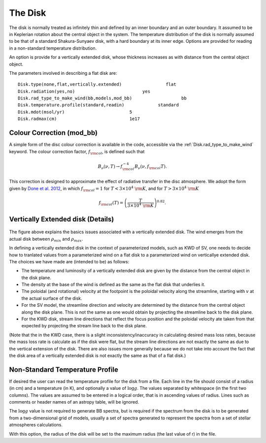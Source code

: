 The Disk
########

The disk is normally treated as infinitely thin and defined by an inner boundary and an outer boundary.  It assumed to be in  Keplerian  rotation about the central object in the system.   The temperature distribution of the disk is normally assumed to be that of a standard Shakura-Sunyaev disk, with a hard boundary at its inner edge. Options are provided for reading in a non-standard temperature distribution.

An option is provide for a vertically extended disk, whose thickness increases
as with distance from the  central object object.   

The parameters involved in describing a flat disk are::

    Disk.type(none,flat,vertically.extended)                 flat
    Disk.radiation(yes,no)                          yes
    Disk.rad_type_to_make_wind(bb,models,mod_bb)                   bb
    Disk.temperature.profile(standard,readin)             standard
    Disk.mdot(msol/yr)                         5
    Disk.radmax(cm)                            1e17

Colour Correction (mod_bb)
=============================

A simple form of the disc colour correction is available in the code, accessible via the 
:ref:`Disk.rad_type_to_make_wind` keyword. The colour correction factor, :math:`f_{\rm col}`, is defined such that

.. math::
    B_\nu (\nu, T) \to f_{\rm col}^{-4} B_\nu (\nu, f_{\rm col} T). 

This correction is designed to approximate the effect of radiative transfer in the disc atmosphere. We adopt the form given by `Done et al. 2012 <https://academic.oup.com/mnras/article/420/3/1848/977649>`_, in which :math:`f_{\rm col}=1` for :math:`T<3\times10^4~{\rm K}`, and for :math:`T>3\times10^4~{\rm K}`

.. math::
    f_{\rm col}(T)=\left(\frac{T}{3\times10^4~{\rm K}} \right)^{0.82}.


Vertically Extended disk (Details)
================================================

.. figure:: ../images/vertical_disk.png
    :width: 300px
    :align: center

The figure above explains the basics issues associated with a vertically extended disk.  The wind emerges from the actual disk between :math:`\rho_{min}` and :math:`\rho_{max}`.  


In defining a vertically extended disk in the context of parameterized 
models, such as  KWD of SV, one needs to decide how to tranlated values from
a parameterized wind on a flat disk to a parameterized wind on verticallye extended
disk.   The choices we have made are (intended to be) as follows:

* The temperature and luminosity of a vertically extended disk are given by the distance from the central object in the disk plane. 
* The density at the base of the wind is defined as the same as the flat disk that underlies it.
* The poloidal  (and rotational) velocity at the footpoint is the poloidal velocity along the streamline, starting with :math:`v_{}` at the actual surface of the disk. 
* For the SV model, the streamline direction and velocity are determined by the distance from the central object along the disk plane.  This is not the same
  as one would obtain by projecting the streamline back to the disk plane.
* For the KWD disk,  stream line directions that reflect the focus position and the poloidal velocity ate taken from that expected by projecting 
  the stream line back to the disk plane.

(Note that the in the KWD case, there is a slight inconsistency/inaccuracy  in calculating desired mass loss rates, because the mass loss rate is calculate as if the disk
were flat, but the stream line directions are not exactly the same as due to the vertical extension of the disk.  There are also issues more generally because we do
not take into account the fact that the disk area of a vertically extended disk is not exactly the same as that of a flat disk.)


Non-Standard Temperature Profile
================================================

If desired the user can read the temperature profile for the disk from a file. Each line in the file should consist of a radius (in cm) and a temperature (in K), and optionally a value of :math:`\log g`. The values separated by whitespace (in the first two columns). The values are assumed to be entered in a logical order, that is in  ascending values of radius. Lines such as comments or header names of an astropy table, will be ignored.

The :math:`\log g` value is not required to generate BB spectra, but is required if the spectrum from the disk is to be generated from a two-dimensional grid of models, usually a set of spectra generated to represent the spectra from a set of stellar atmospheres calculations.  

With this option, the radius of the disk will be set to the maximum radius (the last value of r) in  the file.  

